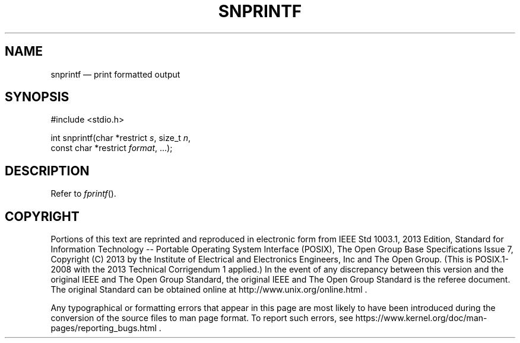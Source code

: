 '\" et
.TH SNPRINTF "3" 2013 "IEEE/The Open Group" "POSIX Programmer's Manual"

.SH NAME
snprintf
\(em print formatted output
.SH SYNOPSIS
.LP
.nf
#include <stdio.h>
.P
int snprintf(char *restrict \fIs\fP, size_t \fIn\fP,
    const char *restrict \fIformat\fP, ...);
.fi
.SH DESCRIPTION
Refer to
.IR "\fIfprintf\fR\^(\|)".
.SH COPYRIGHT
Portions of this text are reprinted and reproduced in electronic form
from IEEE Std 1003.1, 2013 Edition, Standard for Information Technology
-- Portable Operating System Interface (POSIX), The Open Group Base
Specifications Issue 7, Copyright (C) 2013 by the Institute of
Electrical and Electronics Engineers, Inc and The Open Group.
(This is POSIX.1-2008 with the 2013 Technical Corrigendum 1 applied.) In the
event of any discrepancy between this version and the original IEEE and
The Open Group Standard, the original IEEE and The Open Group Standard
is the referee document. The original Standard can be obtained online at
http://www.unix.org/online.html .

Any typographical or formatting errors that appear
in this page are most likely
to have been introduced during the conversion of the source files to
man page format. To report such errors, see
https://www.kernel.org/doc/man-pages/reporting_bugs.html .
